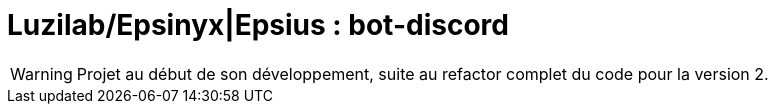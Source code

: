 = Luzilab/{org} : bot-discord
:org: Epsinyx|Epsius
ifdef::env-gitlab[]
:org: Epsinyx
endif::[]
ifdef::env-github[]
:org: Epsius
endif::[]

WARNING: Projet au début de son développement, suite au refactor complet du code pour la version 2.
